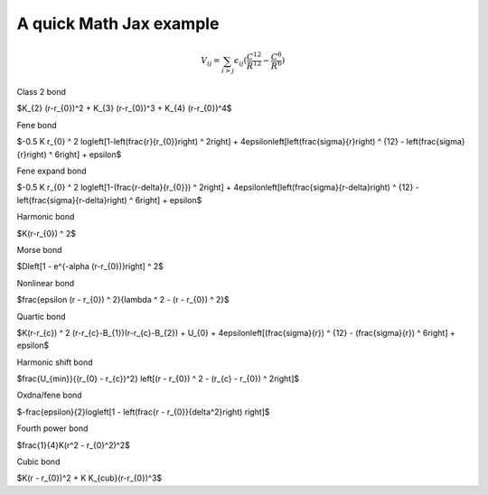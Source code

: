 A quick Math Jax example
=======================================

.. math::

    $V_{ij} = \sum_{i>j} \epsilon_{ij} (\frac{C^{12}}{R^{12}} - \frac{C^{6}}{R^{6}})


Class 2 bond

$K_{2}  (r-r_{0})^2 + K_{3}  (r-r_{0})^3 + K_{4}  (r-r_{0})^4$

Fene bond

$-0.5 K r_{0} ^ 2  log\left[1-\left(\frac{r}{r_{0}}\right) ^ 2\right] + 4\epsilon\left[\left(\frac{\sigma}{r}\right) ^ {12} - \left(\frac{\sigma}{r}\right) ^ 6\right] + \epsilon$

Fene expand bond

$-0.5 K r_{0} ^ 2  log\left[1-(\frac{r-\delta}{r_{0}}) ^ 2\right] + 4\epsilon\left[\left(\frac{\sigma}{r-\delta}\right) ^ {12} - \left(\frac{\sigma}{r-\delta}\right) ^ 6\right] + \epsilon$

Harmonic bond

$K(r-r_{0}) ^ 2$

Morse bond

$D\left[1 - e^{-\alpha  (r-r_{0})}\right] ^ 2$

Nonlinear bond

$\frac{\epsilon  (r - r_{0}) ^ 2}{\lambda ^ 2 - (r - r_{0}) ^ 2}$

Quartic bond

$K(r-r_{c}) ^ 2  (r-r_{c}-B_{1})(r-r_{c}-B_{2}) + U_{0} + 4\epsilon\left[(\frac{\sigma}{r}) ^ {12} - (\frac{\sigma}{r}) ^ 6\right] + \epsilon$

Harmonic shift bond

$\frac{U_{min}}{(r_{0} - r_{c})^2}  \left[(r - r_{0}) ^ 2 - (r_{c} - r_{0}) ^ 2\right]$

Oxdna/fene bond

$-\frac{\epsilon}{2}log\left[1 - \left(\frac{r - r_{0}}{\delta^2}\right) \right]$ 

Fourth power bond

$\frac{1}{4}K(r^2 - r_{0}^2)^2$

Cubic bond 

$K(r - r_{0})^2 + K K_{cub}(r-r_{0})^3$
